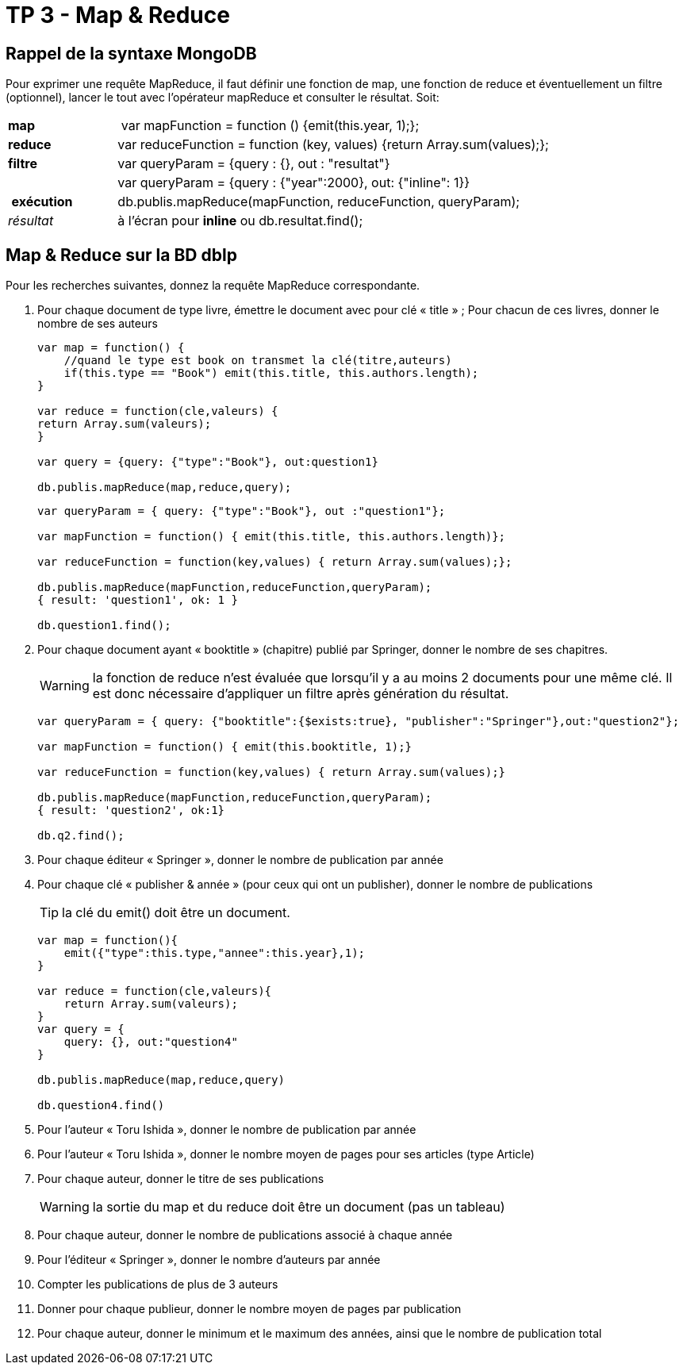 ﻿= TP 3 - Map & Reduce

== Rappel de la syntaxe MongoDB


Pour exprimer une requête MapReduce, il faut définir une fonction de map,
une fonction de reduce et éventuellement un filtre (optionnel),
lancer le tout avec l’opérateur mapReduce et consulter le résultat. Soit:
[cols="<,<4", width="100%"]
|===================
| *map*	        | var mapFunction = function () {emit(this.year, 1);};
| *reduce*      | var reduceFunction = function (key, values) {return Array.sum(values);};
| *filtre*      | var queryParam = {query : {}, out : "resultat"}
|               | var queryParam = {query : {"year":2000}, out: {"inline": 1}}
| *exécution*   | db.publis.mapReduce(mapFunction, reduceFunction, queryParam);
| _résultat_    | à l'écran pour *inline* ou db.resultat.find();
|===================



== Map & Reduce sur la BD dblp

Pour les recherches suivantes, donnez la requête MapReduce correspondante.

. Pour chaque document de type livre, émettre le document avec pour clé « title » ;
Pour chacun de ces livres, donner le nombre de ses auteurs
+
[source, js]
----
var map = function() {
    //quand le type est book on transmet la clé(titre,auteurs)
    if(this.type == "Book") emit(this.title, this.authors.length);
}

var reduce = function(cle,valeurs) {
return Array.sum(valeurs);
}

var query = {query: {"type":"Book"}, out:question1}

db.publis.mapReduce(map,reduce,query);


----
+
[source,js]
----
var queryParam = { query: {"type":"Book"}, out :"question1"};

var mapFunction = function() { emit(this.title, this.authors.length)};

var reduceFunction = function(key,values) { return Array.sum(values);};

db.publis.mapReduce(mapFunction,reduceFunction,queryParam);
{ result: 'question1', ok: 1 }

db.question1.find();
----
+
. Pour chaque document ayant « booktitle » (chapitre) publié par Springer, donner le nombre de ses chapitres.
+
[WARNING]
====
la fonction de reduce n’est évaluée que lorsqu’il y a au moins 2 documents pour une même clé.
Il est donc nécessaire d’appliquer un filtre après génération du résultat.
====
+
[source,js]
----
var queryParam = { query: {"booktitle":{$exists:true}, "publisher":"Springer"},out:"question2"};

var mapFunction = function() { emit(this.booktitle, 1);}

var reduceFunction = function(key,values) { return Array.sum(values);}

db.publis.mapReduce(mapFunction,reduceFunction,queryParam);
{ result: 'question2', ok:1}

db.q2.find();
----
+
. Pour chaque éditeur « Springer », donner le nombre de publication par année
. Pour chaque clé « publisher & année » (pour ceux qui ont un publisher), donner le nombre de publications
+
[TIP]
la clé du emit() doit être un document.

+
[source,js]
----
var map = function(){
    emit({"type":this.type,"annee":this.year},1);
}

var reduce = function(cle,valeurs){
    return Array.sum(valeurs);
}
var query = {
    query: {}, out:"question4"
}

db.publis.mapReduce(map,reduce,query)

db.question4.find()
----
+
. Pour l’auteur « Toru Ishida », donner le nombre de publication par année
. Pour l’auteur « Toru Ishida », donner le nombre moyen de pages pour ses articles (type Article)
. Pour chaque auteur, donner le titre de ses publications
+
WARNING: la sortie du map et du reduce doit être un document (pas un tableau)
. Pour chaque auteur, donner le nombre de publications associé à chaque année
. Pour l’éditeur « Springer », donner le nombre d’auteurs par année
. Compter les publications de plus de 3 auteurs
. Donner pour chaque publieur, donner le nombre moyen de pages par publication
. Pour chaque auteur, donner le minimum et le maximum des années, ainsi que le nombre de publication total

